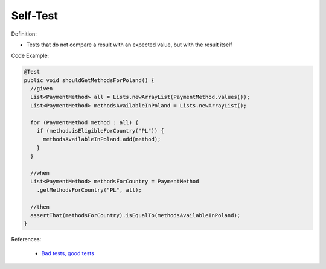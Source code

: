 Self-Test
^^^^^
Definition:

* Tests that do not compare a result with an expected value, but with the result itself


Code Example:

.. code-block:: java

  @Test
  public void shouldGetMethodsForPoland() {
    //given
    List<PaymentMethod> all = Lists.newArrayList(PaymentMethod.values());
    List<PaymentMethod> methodsAvailableInPoland = Lists.newArrayList();

    for (PaymentMethod method : all) {
      if (method.isEligibleForCountry("PL")) {
        methodsAvailableInPoland.add(method);
      }
    }

    //when
    List<PaymentMethod> methodsForCountry = PaymentMethod
      .getMethodsForCountry("PL", all);
      
    //then
    assertThat(methodsForCountry).isEqualTo(methodsAvailableInPoland);
  }

References:

 * `Bad tests, good tests <http://kaczanowscy.pl/books/bad_tests_good_tests.html>`_


